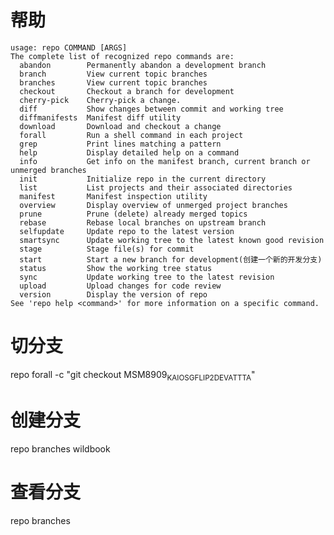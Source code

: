 * 帮助
  #+begin_src shell
    usage: repo COMMAND [ARGS]
    The complete list of recognized repo commands are:
      abandon        Permanently abandon a development branch
      branch         View current topic branches
      branches       View current topic branches
      checkout       Checkout a branch for development
      cherry-pick    Cherry-pick a change.
      diff           Show changes between commit and working tree
      diffmanifests  Manifest diff utility
      download       Download and checkout a change
      forall         Run a shell command in each project
      grep           Print lines matching a pattern
      help           Display detailed help on a command
      info           Get info on the manifest branch, current branch or unmerged branches
      init           Initialize repo in the current directory
      list           List projects and their associated directories
      manifest       Manifest inspection utility
      overview       Display overview of unmerged project branches
      prune          Prune (delete) already merged topics
      rebase         Rebase local branches on upstream branch
      selfupdate     Update repo to the latest version
      smartsync      Update working tree to the latest known good revision
      stage          Stage file(s) for commit
      start          Start a new branch for development(创建一个新的开发分支)
      status         Show the working tree status
      sync           Update working tree to the latest revision
      upload         Upload changes for code review
      version        Display the version of repo
    See 'repo help <command>' for more information on a specific command.
  #+end_src
* 切分支
  repo forall -c "git checkout MSM8909_KAIOS_GFLIP2_DEV_ATT_TA"
* 创建分支
  repo branches wildbook
* 查看分支
  repo branches

